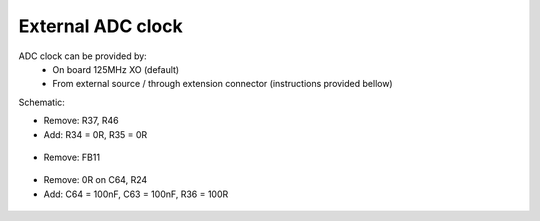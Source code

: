 External ADC clock
##################

ADC clock can be provided by:
  * On board 125MHz XO (default)
  * From external source / through extension connector (instructions provided bellow)

Schematic:

* Remove: R37, R46
* Add: R34 = 0R, R35 = 0R


 .. image:: External_img1.png
    :align: center


* Remove: FB11

 .. image:: External_img2.png
    :align: center


* Remove: 0R on C64, R24
* Add: C64 = 100nF, C63 = 100nF, R36 = 100R

 .. image:: External_img3.png
    :align: center


 .. image:: External_shem.png
    :width: 50%
    :align: center



